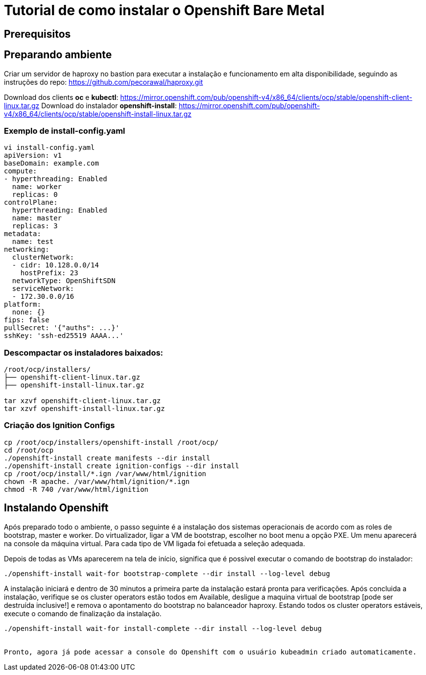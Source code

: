 = Tutorial de como instalar o Openshift Bare Metal


== Prerequisitos

.VM com Linux para servir de bastion host.
.Instalar o dhcp server no bastion seguindo as instruções do repo: https://github.com/pecorawal/dhcp.git
.Instalar um servidor de tFTP seguindo as instruções do repo: https://github.com/pecorawal/pxe.git
.Instalar um servidor httpd seguindo as instruções do repo: https://github.com/pecorawal/httpd4ocp.git
.Criar um arquivo de instalação com as definições basicas para o cluster - ver subseção abaixo: Exemplo de install-config.yaml
.Baixar os instaladores e clientes do Openshift - ver seção abaixo: Preparando ambiente 
.Executar a criação dos arquivos de ignition ver seção abaixo: Instalando Openshift
.Criar um servidor de haproxy no bastion para executar a instalação e funcionamento em alta disponibilidade, seguindo as instruções do repo: https://github.com/pecorawal/haproxy.git

== Preparando ambiente


Download dos clients *oc* e *kubectl*:
     https://mirror.openshift.com/pub/openshift-v4/x86_64/clients/ocp/stable/openshift-client-linux.tar.gz
Download do instalador *openshift-install*:
     https://mirror.openshift.com/pub/openshift-v4/x86_64/clients/ocp/stable/openshift-install-linux.tar.gz
         
=== Exemplo de install-config.yaml

[source]
----
vi install-config.yaml
apiVersion: v1
baseDomain: example.com 
compute: 
- hyperthreading: Enabled 
  name: worker
  replicas: 0 
controlPlane: 
  hyperthreading: Enabled 
  name: master
  replicas: 3 
metadata:
  name: test 
networking:
  clusterNetwork:
  - cidr: 10.128.0.0/14 
    hostPrefix: 23 
  networkType: OpenShiftSDN
  serviceNetwork: 
  - 172.30.0.0/16
platform:
  none: {} 
fips: false 
pullSecret: '{"auths": ...}' 
sshKey: 'ssh-ed25519 AAAA...'
----


=== Descompactar os instaladores baixados:

[source]
----
/root/ocp/installers/
├── openshift-client-linux.tar.gz
├── openshift-install-linux.tar.gz

tar xzvf openshift-client-linux.tar.gz
tar xzvf openshift-install-linux.tar.gz
----

=== Criação dos Ignition Configs

[source]
----
cp /root/ocp/installers/openshift-install /root/ocp/
cd /root/ocp
./openshift-install create manifests --dir install
./openshift-install create ignition-configs --dir install
cp /root/ocp/install/*.ign /var/www/html/ignition
chown -R apache. /var/www/html/ignition/*.ign
chmod -R 740 /var/www/html/ignition
----



== Instalando Openshift


Após preparado todo o ambiente, o passo seguinte é a instalação dos sistemas operacionais de acordo com as roles de bootstrap, master e worker. Do virtualizador, ligar a VM de bootstrap, escolher no boot menu a opção PXE. Um menu aparecerá na console da máquina virtual. Para cada tipo de VM ligada foi efetuada a seleção adequada.

Depois de todas as VMs aparecerem na tela de início, significa que é possivel executar o comando de bootstrap do instalador:

[source]
----
./openshift-install wait-for bootstrap-complete --dir install --log-level debug
----

A instalação iniciará e dentro de 30 minutos a primeira parte da instalação estará pronta para verificações. Após concluida a instalação, verifique se os cluster operators estão todos em Available, desligue a maquina virtual de bootstrap [pode ser destruída inclusive!] e remova o apontamento do bootstrap no balanceador haproxy. 
Estando todos os cluster operators estáveis, execute o comando de finalização da instalação.

[source]
----
./openshift-install wait-for install-complete --dir install --log-level debug


Pronto, agora já pode acessar a console do Openshift com o usuário kubeadmin criado automaticamente.



